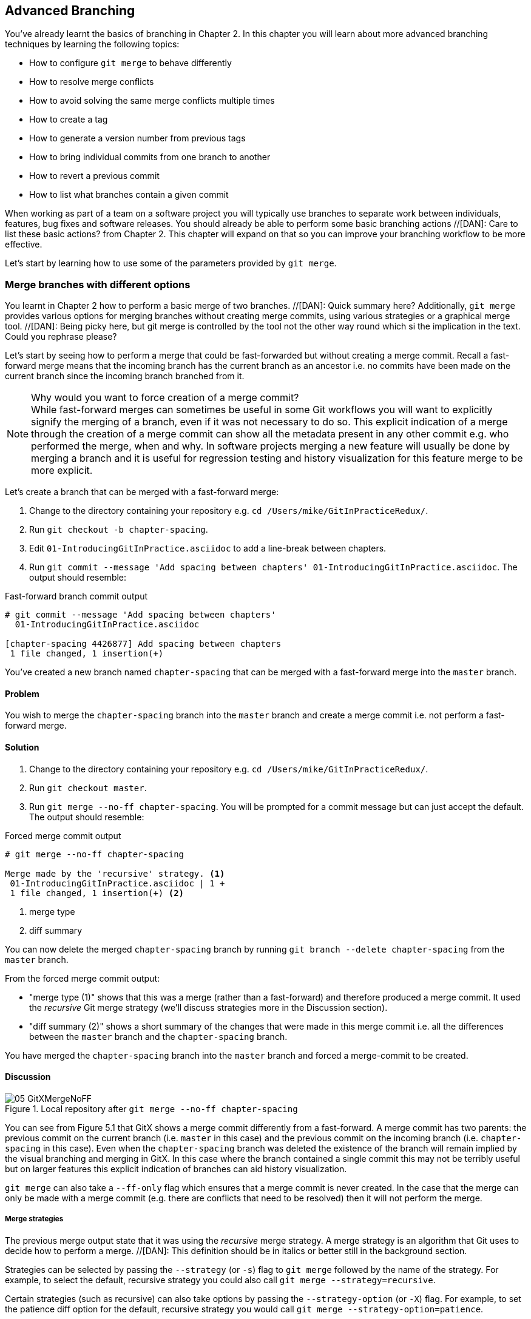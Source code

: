 //[DAN]: General notes regarding gitx screenshots.
//[DAN]: 1. Remember to crop out unnecessary things. Are the committer name and datetime actually necessary in any of the screenshots?
//[DAN]: 2. Consider making each screenshot a before and after shot so the reader can actually see what effect the command has ahd on the timeline. Currently you only see the after shot which doesn't really help identify what has changed.
//[DAN]: 3. Add annotations to highlight what has changed and how to interpret what we are seeing.

== Advanced Branching
You've already learnt the basics of branching in Chapter 2. In this chapter you
will learn about more advanced branching techniques by learning the following
topics:

* How to configure `git merge` to behave differently
* How to resolve merge conflicts
* How to avoid solving the same merge conflicts multiple times
* How to create a tag
* How to generate a version number from previous tags
* How to bring individual commits from one branch to another
* How to revert a previous commit
* How to list what branches contain a given commit

When working as part of a team on a software project you will typically use
branches to separate work between individuals, features, bug fixes and software
releases. You should already be able to perform some basic branching actions //[DAN]: Care to list these basic actions?
from Chapter 2. This chapter will expand on that so you can improve your
branching workflow to be more effective.

//[DAN]: It seems important enough here to re-establish what a merge commit is

Let's start by learning how to use some of the parameters provided by `git
merge`.

//[DAN]: Why change the title here from that in the bullet list in the intro? How about "Merge branches more effectively : git merge re-examined" or something wtihout the 'different options' bit. That's not a recipe name at the mo. It's like saying "Bake a cake with different fillings". The recipe is Bake a Cake and the discussion looks at the different fillings. The whole bit about fast-forwarding commits etc in the background section means either the recipe should be called "Fast-forwaridng Merges" or that it is in the wrong place or that each of these different merge techniques is just that - a different technqiue, should be marked as such and have their own background and discussions. 
=== Merge branches with different options
You learnt in Chapter 2 how to perform a basic merge of two branches. //[DAN]: Quick summary here?
Additionally, `git merge` provides various options
for merging branches without creating merge commits, using various strategies
or a graphical merge tool.  //[DAN]: Being picky here, but git merge is controlled by the tool not the other way round which si the implication in the text. Could you rephrase please? 



//[DAN]: I don't recall the concept of a fast-forwarded merge in Chapter 2.
Let's start by seeing how to perform a merge that could be fast-forwarded but
without creating a merge commit. Recall a fast-forward merge means that the
incoming branch has the current branch as an ancestor i.e. no commits have been
made on the current branch since the incoming branch branched from it.
//[DAN]: What was the point of this branch then if nothing was committed.

//[DAN]: WHy is this not here? I thought we were trying to establish the various possible options for merging. This note seems more apt if the whole discussion was on forcing the creation of a merge commit. Problem is that you haven't actually brought up the idea of forcing it.  
.Why would you want to force creation of a merge commit?
NOTE: While fast-forward merges can sometimes be useful in some Git workflows
you will want to explicitly signify the merging of a branch, even if it was not
necessary to do so. This explicit indication of a merge through the creation of
a merge commit can show all the metadata present in any other commit e.g. who
performed the merge, when and why. In software projects merging a new feature
will usually be done by merging a branch and it is useful for regression
testing and history visualization for this feature merge to be more explicit.

Let's create a branch that can be merged with a fast-forward merge:

1.  Change to the directory containing your repository
    e.g. `cd /Users/mike/GitInPracticeRedux/`.
2.  Run `git checkout -b chapter-spacing`.
3.  Edit `01-IntroducingGitInPractice.asciidoc` to add a line-break between
    chapters.
//[DAN]: No git add command?    
4.  Run `git commit --message 'Add spacing between chapters'
    01-IntroducingGitInPractice.asciidoc`.
    The output should resemble:

.Fast-forward branch commit output
----
# git commit --message 'Add spacing between chapters'
  01-IntroducingGitInPractice.asciidoc

[chapter-spacing 4426877] Add spacing between chapters
 1 file changed, 1 insertion(+)
----

You've created a new branch named `chapter-spacing` that can be merged with a
fast-forward merge into the `master` branch.

==== Problem
//[DAN]: Having jsut set up a branch for fast-forwarding, you start with "not performing a fast-forward merge". That doesn't make a great deal of sense. 
You wish to merge the `chapter-spacing` branch into the `master` branch and
create a merge commit i.e. not perform a fast-forward merge.

==== Solution
1.  Change to the directory containing your repository
    e.g. `cd /Users/mike/GitInPracticeRedux/`.
2.  Run `git checkout master`.
3.  Run `git merge --no-ff chapter-spacing`. You will be prompted for a commit
    message but can just accept the default.
    The output should resemble:

.Forced merge commit output
----
# git merge --no-ff chapter-spacing

Merge made by the 'recursive' strategy. <1>
 01-IntroducingGitInPractice.asciidoc | 1 +
 1 file changed, 1 insertion(+) <2>
----
<1> merge type
<2> diff summary

You can now delete the merged `chapter-spacing` branch by running `git branch
--delete chapter-spacing` from the `master` branch.

From the forced merge commit output:

* "merge type (1)" shows that this was a merge (rather than a fast-forward) and
  therefore produced a merge commit. It used the _recursive_ Git merge strategy
  (we'll discuss strategies more in the Discussion section).
* "diff summary (2)" shows a short summary of the changes that were made in
  this merge commit i.e. all the differences between the `master` branch and
  the `chapter-spacing` branch.

You have merged the `chapter-spacing` branch into the `master` branch and
forced a merge-commit to be created.

==== Discussion
//[DAN]: Always start sections with text and not a browseable.
//[DAN]: See general notes, but also, should we be comparing the branching here with a GUI that hs just had a ff commit?
.Local repository after `git merge --no-ff chapter-spacing`
image::screenshots/05-GitXMergeNoFF.png[]

You can see from Figure 5.1 that GitX shows a merge commit differently from a
fast-forward. A merge commit has two parents: the previous commit on the
current branch (i.e. `master` in this case) and the previous commit on the
incoming branch (i.e. `chapter-spacing` in this case). Even when the
`chapter-spacing` branch was deleted the existence of the branch will remain
implied by the visual branching and merging in GitX. 
//[DAN]: But there is no sign at least in GitX of what the branch was called?    
In this case where the
branch contained a single commit this may not be terribly useful but on larger
features this explicit indication of branches can aid history visualization.

`git merge` can also take a `--ff-only` flag which ensures that a merge commit
is never created. In the case that the merge can only be made with a merge
commit (e.g. there are conflicts that need to be resolved) then it will not
perform the merge.
//[DAN]: The above paragraph just doe snot make sense to me even after rpeated reading. Can you try adn rephrase please?

===== Merge strategies
The previous merge output state that it was using the _recursive_ merge
strategy. A merge strategy is an algorithm that Git uses to decide how to
perform a merge.  //[DAN]: This definition should be in italics or better still in the background section.

Strategies can be selected by passing the `--strategy` (or `-s`) flag to `git
merge` followed by the name of the strategy. For example, to select the
default, recursive strategy you could also call `git merge
--strategy=recursive`.

Certain strategies (such as recursive) can also take options by passing the
`--strategy-option` (or `-X`) flag. For example, to set the patience diff
option for the default, recursive strategy you would call `git merge
--strategy-option=patience`.

Some useful merge strategies are:

* `recursive`: this strategy can merge one branch into another and
  automatically detect renames. This strategy is the default if you try and
  merge a single branch into another.
* `octopus`: this strategy can merge multiple branches at once but will refuse
  to allow manual resolution of merge conflicts. This strategy is the default
  if you try and merge two or more branches into another.
  //[DAN]: 3 or more branches in one merge? Really? You should have a whole section on that and not jsut a brief mention here.
* `ours`: this strategy performs a normal merge but ignores all the changes
  from the incoming branch. This means the resulting tree is the same as it
  was before the merge. This can be useful when you wish to merge a branch and
  indicate this in the history without wanting to actually including any of its
  changes. For example, you could use this to merge the results of a failed
  experiment and then delete the experimental branch afterwards. In this case
  the experiment would remain in the history without being in the current code.
* `subtree`: this strategy is a modified version of the recursive strategy that
  will detect if the tree structures are at different levels and adjust them if
  needed. For example, if one branch had all the files in the directory `A/B/C`
  and the other had all the same files in the directory `A/B` then the subtree
  strategy would handle this case; `A/B/C/README.md` and `A/B/README.md` could
  be merged despite their different tree locations.

Some useful merge strategy options for a recursive merge (currently the only
strategy with options) are:

* `ours`: this option automatically solves any merge conflicts by always
  selecting the previous version from the current branch (instead of the
  version from the incoming branch).
* `theirs`: this option is the reverse of `ours`; it automatically solves any
  merge conflicts by always selecting the version from the incoming branch
  (instead of the previous version from the current branch).
* `patience`: this option uses a slightly more expensive `git diff` algorithm
  to try and decrease the chance of a merge conflict.
* `ignore-all-space`: this option ignores whitespace when selecting which
  version should be chosen in case of a merge conflict. If the incoming branch
  has made only whitespace changes to a line the change will be ignored. If the
  current branch has introduced whitespace changes but the incoming branch has
  made non-whitespace changes then their version will be used.

Neither of these lists are exhaustive but these are the strategies and options
I've found are most commonly used. All the merge strategies and options can be
examined by running `git help merge`.

=== Resolve a merge conflict
As mentioned previously sometimes when you merge one branch into another there
will have been changes to the same part of the same file in both branches and
Git cannot detect automatically which one is the desired change to include. In
this situation you have what is known as a _merge conflict_ which you will need
to resolve manually.

These situations tend to occur more often in software projects where you have
multiple users working on the same project at the same time. One user might
make a bug fix to a file while another refactors it and when the branches are
merged then a merge conflict will be created.

Let's create a new branch and change the same files in both branches to produce
a merge conflict.
//[DAN]: Add alisting here of what the file look slike before tampering. That will help us mprehend what Listing 5.6 (the conflict) is showing us.

1.  Change to the directory containing your repository
    e.g. `cd /Users/mike/GitInPracticeRedux/`.
2.  Run `git checkout -b separate-files`.
3.  Run `git mv 01-IntroducingGitInPractice.asciidoc 00-Preface.asciidoc`
4.  Cut the "Chapter 2" section from `00-Preface.asciidoc` and paste it into a
    new file named `02-AdvancedGitInPractice.asciidoc`.
5.  Cut the "Chapter 1" section from `00-Preface.asciidoc` and paste it into a
    new file named `01-IntroducingGitInPractice.asciidoc`.
6.  Run `git add .`.
7.  Run `git commit --message 'Separate files.'`.
    The output should resemble:

.Separate file commit output
----
# git commit --message 'Separate files.'

[separate-files 4320fad] Separate files.
 3 files changed, 3 insertions(+), 4 deletions(-)
 create mode 100644 00-Preface.asciidoc
 create mode 100644 02-AdvancedGitInPractice.asciido
----

Now let's change the same file in the `master` branch.

1.  Change to the directory containing your repository
    e.g. `cd /Users/mike/GitInPracticeRedux/`.
2.  Run `git checkout master`.
3.  Edit `01-IntroducingGitInPractice.asciidoc` to add contents for Chapter 1.
4.  Run `git commit --message 'Add Chapter 1 content.'
    01-IntroducingGitInPractice.asciidoc`.
    The output should resemble:

.Chapter 1 content commit output
----
# git commit --message 'Add Chapter 1 content.'
  01-IntroducingGitInPractice.asciidoc

[master 7a04d8f] Add Chapter 1 content.
 1 file changed, 3 insertions(+), 1 deletion(-)
----

==== Problem
You wish to merge the `separate-files` branch into the `master` branch and
resolve the resulting merge conflict.

==== Solution
1.  Change to the directory containing your repository
    e.g. `cd /Users/mike/GitInPracticeRedux/`.
2.  Run `git checkout master`.
3.  Run `git merge separate-files`.
    The output should resemble:

.Merge with conflict output
----
# git merge separate-files

Auto-merging 01-IntroducingGitInPractice.asciidoc <1>
CONFLICT (content): Merge conflict in
  01-IntroducingGitInPractice.asciidoc <2>
Automatic merge failed; fix conflicts and then commit the result.
----
<1> merge attempt
<2> merge conflict

From the merge with conflict output:

* "merge attempt (1)" shows Git attempting to find a way of solving the merge
  automatically using the default, recursive merge strategy.
* "merge conflict (2)" shows that the merge strategy was unable to
  automatically solve the merge conflict so it requires human intervention.

Now we need to edit `01-IntroducingGitInPractice.asciidoc` and solve then merge
conflict. When you open the file you will see something resembling:

.Before merge conflict resolution
----
== Chapter 1 <1>
<<<<<<< HEAD <2>
It is a truth universally acknowledged, that a single person in <3>
possession of good source code, must be in want of a version control
system.

== Chapter 2
// TODO: write two chapters
======= <4>
// TODO: think of funny first line that editor will approve. <5>
>>>>>>> separate-files <6>
----
//[DAN]:These annotations aren't good enough. I just don't understand what they mean. Incomng marker? Why does it say head? Which branch is it coming from? Branch separator? What if you're not dealing with another branch and it's jsut two people conflictng on the same branch? I think we need to grok this listing and the annotations need to give us that confidence we know what we're looking at here. Currently they don't
//[DAN]: Perhaps in further discussion of this listing, you could make a generalized listing with just the <<<  ==== >>> marks and a note saying what goes in between
<1> unchanged line
<2> incoming marker
<3> incoming line
<4> branch separator
<5> current version
<6> current marker

Recall this output from Chapter 2. We now need to edit the file so it has the
correct version. In this case this involves removing the Chapter 2 section as
it was moved to another file in the `separate-files` branch and use the new
Chapter 1 content that was entered in the `master` branch (here indicated by
the `HEAD` section).

After editing the file should resemble:

.After merge conflict resolution
----
== Chapter 1
It is a truth universally acknowledged, that a single person in
possession of good source code, must be in want of a version control
system.
----

Now the merge conflict has been resolved the merge conflict can be marked as
resolved with `git add` and then the merge commit committed.

1.  Change to the directory containing your repository
    e.g. `cd /Users/mike/GitInPracticeRedux/`.
2.  Run `git add 01-IntroducingGitInPractice.asciidoc`.
3.  Run `git commit`. Accept the default commit message.
    The output should resemble:

.Merge conflict commit output
----
[master 725c33a] Merge branch 'separate-files'
----

You can now run `git branch --delete separate-files` to delete the branch now
it's merged.

You have merged two branches and resolved a merge conflict.

==== Discussion
Merge commits have default commit message formats and slightly different diff output. Let's take a look at the merge commit by running `git show master`:

.Merge commit output
----
# git show master

commit 725c33ace6cd7b281c2d3b342ca05562d3dc7335
Merge: 7a04d8f 4320fad
Author: Mike McQuaid <mike@mikemcquaid.com>
Date:   Sat Feb 1 14:55:38 2014 +0100

    Merge branch 'separate-files' <1>

    Conflicts:
        01-IntroducingGitInPractice.asciidoc <2>

diff --cc 01-IntroducingGitInPractice.asciidoc
index 6a10e85,848ed39..c9cda9c
--- a/01-IntroducingGitInPractice.asciidoc
+++ b/01-IntroducingGitInPractice.asciidoc
@@@ -1,8 -1,2 +1,4 @@@
- = Git In Practice 1 <3>
  == Chapter 1
 -// TODO: think of funny first line that editor will approve. <4>
 +It is a truth universally acknowledged, that a single person in <5>
 +possession of good source code, must be in want of a version control
 +system.
-
- == Chapter 2
- // TODO: write two chapters
----
<1> merge subject
<2> conflicted file
<3> incoming delete
<4> current delete
<5> current insert
//[DAN]: We need to annotate these two LHS columns of + and - in the listing. 
From the merge commit output:

* "merge subject (1)" shows the default commit message subject for merge
  commits. It specifies the incoming branch name. It can be changed but I
  prefer to leave it as-is and add any additional information in the commit
  message body instead so it is easily recognizable from subject alone as a
  merge commit.
* "conflicted file (2)" shows a file which had conflicts to be resolved
  manually. Sometimes these conflicts may be resolved incorrectly so this list
  is useful in spotting which files required resolution so they can be reviewed
  by other people later.
* "incoming delete (3)" shows a line that was deleted in the incoming (i.e.
  `separate-files`) branch's commit(s).
* "current delete (4)" shows a line that was deleted in the current (i.e.
  `master`) branch's commit(s).
* "current insert (5)" shows a line that was inserted in the current (i.e.
  `master`) branch's commit(s).

.Why are there two columns for +/- markers?
//[DAN]: Bring forward some of the code from the listing to illustrate here. Perhaps as a hedghog diagram so you id which column represents what.
NOTE: In this diff there are two columns (rather than the usual one) allocated
for `-` and `+` markers. This is because where a normal diff is just indicating
insertions and deletions to a file this _merge diff_ is showing insertions and
deletions to a file and the branch they were inserted or removed in. For
example, in the listing above the first column indicates a line inserted or
deleted from the incoming branch (i.e. `separate-files`) and the second column
indicates a line inserted or deleted from the current branch (i.e. `master`).

.Local repository after merge conflict resolution
image::screenshots/05-GitXMergeConflict.png[]
//[DAN]: As noted earlier, do you need the RHS of this diagram? Also, makig this a before and after diagram would work well here.
You can see from Figure 5.2 that the changes from both branches are visible in
the GitX output and that they are not always shown in chronological order; the
`Add Chapter 1 content` commit occurs before the `Separate files.` commit even
although it was made 3 minutes later.

===== Using a graphical merge tool
Instead of manually editing the contents of the file you can instead run `git
mergetool` which will run a graphical merge tool such as `emerge`, `gvimdiff`,
`kdiff3`, `meld`, `vimdiff`, `opendiff` or `tortoisemerge`.
//[DAN]: How is this configured? Should be a note here on how to set it up.
Sometimes it can be more helpful to use a graphical merge tool to be able to
visualize conflicts graphically and understand how they relate to the changes
that have been made by viewing them e.g. side-by-side. Although I personally
tend not to use these tools any more I found them useful when learning how to
use version control.

.Opendiff merge conflict resolution
image::screenshots/05-OpenDiff.png[] //[DAN]: Annotate this with how it works. Can it be shrunk at all so it's readable?

You can also customize the tool that is used to specify your own merge tools.
In Figure 5.3 you can see the `opendiff` tool provided with OSX used to resolve
the previous merge conflict.

Details for how to configure `git mergetool` to use your tool of choice are
available by running `git help mergetool`. //[DAN]:This should be a NOTE under the first para in the section.

=== Only resolve each merge conflict once: git rerere
You may find yourself in a situation where you have a long-running branch where
you have to keep merging in another branch and get the same merge conflicts
every time.

Git has a command named `git rerere` (which stands for Reuse Recorded
Resolution) which integrates with the normal `git merge` workflow to record the
resolution of merge conflicts for later replay. In short, you only need to
solve a particular merge conflict once.

Let's learn how to setup `git rerere`.

==== Problem
You wish to setup `git rerere` to integrate with the merge workflow so you
don't need to repeatedly resolve the same merges.

==== Solution //[DAN]: Markup a bit odd here in the listng...
1.  Run `git config --global --add rerere.enabled 1`.
    There will be no output.

You have enabled `git rerere` to automatically save and retrieve merge conflict
resolutions in all repositories.

==== Discussion
You do not need to run `git rerere manually` for it to store and retrieve merge
conflicts. After enabling `git rerere` you will see some slightly different
output the next time you run `git commit` after resolving a merge conflict:

.rerere merge conflict storage
----
# git commit

Recorded resolution for '01-IntroducingGitInPractice.asciidoc'. <1>
[master 725c33a] Merge branch 'separate-files'
----
<1> rerere storage

`git rerere` has been run by `git commit` to store the conflict and resolution
so it can recall the same resolution when it sees the same conflict.

If the same conflict is seen again:

.rerere merge conflict retrieval
----
# git merge separate-files

Auto-merging 01-IntroducingGitInPractice.asciidoc
CONFLICT (content): Merge conflict in
  01-IntroducingGitInPractice.asciidoc
Resolved '01-IntroducingGitInPractice.asciidoc' using
  previous resolution. <1>
Automatic merge failed; fix conflicts and then commit the result.
----
<1> rerere retrieval

`git rerere` has again been run by `git merge` to retrieve the resolution for
the identical conflict. You still need to run `git add` to accept the conflict
and can use `git diff` or edit the file to ensure the resolution was as
expected and desired.
//[DAN]: The para below should be a note or sidebar.
Sometimes you may wish to make `git rerere` forget a resolution for a
particular file because you resolved it incorrectly. In this case you can use
`git rerere` with a path to forget any resolutions for that file or directory.
For example to forget the resolution on `01-IntroducingGitInPractice.asciidoc`
above you would run `git rerere forget 01-IntroducingGitInPractice.asciidoc`.
There will be no output.

=== Create a tag: git tag
Recall from Chapter 2 that a tag is another _ref_ (or pointer) for a single
commit. Tags differ from branches in that they are (usually) permanent. Rather
than pointing to the work-in-progress on a feature they are generally used to
describe a version of a software project.

==== Problem
You wish to tag the current state of the `GitInPracticeRedux` `master` branch
as version `v0.1`.

==== Solution
1.  Change to the directory containing your repository
    e.g. `cd /Users/mike/GitInPracticeRedux/`.
2.  Run `git checkout master`.
3.  Run `git tag v0.1`. There will be no output.
4.  Run `git tag`. The output should resemble:

.tag listing output
----
# git tag

v0.1 <1>
----
<1> version tag //[DAN]: Will the output show all tags in the local repo or just in the current branch?

From the tag listing output:

* "version tag (1)" shows that there is a tag named `v0.1` in the local
  repository.

You have created a `v0.1` tag in the `GitInPracticeRedux` repository

==== Discussion
.Local repository after `git tag`
image::screenshots/05-GitXTag.png[]
//[DAN]: Same as other screenshots. Crop out teh RHS side if not needed and make it a before and after shot...

You can see from Figure 5.4 after the `git tag` there is a new `v0.1` ref on
the latest commit on the master branch (in the GitX interface this will be
yellow). This indicates that this commit has been tagged `v0.1`.

Note that, unlike branches, when new commits are made on the `master` branch
the `v0.1` tag will not change. This is why tags are useful for versioning; they
can record the significance of a particular commit without changing it.
//[DAN]: The next four paras might work better as a bulleted list 
You can list all the tags that match a given pattern by using the `--list` (or
`-l`) flag. For example the tag `v0.1` would be matched and listed by `git tag
list --v0.*`.

On rare occasions you may realise you have tagged the wrong commit. Tags can be
updated by passing the `--force` (or `-f`) flag to `git tag`. This will update
the tag to point to the new commit.

If you've created a tag with the wrong name rather than pointing to the wrong
commit you can delete it using the `--delete` (or `-d`) flag.

Run `git push` to push the `master` branch to `origin/master`. You may have
noticed that it did not push any of the tags. After you've tagged a version and
verified it is pointing to the correct commit and has the correct name then you
can push it using `git push --tags`. This will push all the tags you've created
in the local repository to the remote repository. These tags will then be
fetched by anyone using `git fetch` on the same repository in future.
//[DAN]: Perhaps the para below should be a sidebar or note? It seems pretty important to notice.
As you saw earlier it is possible to delete or modify tags locally. It's also
possible to push these changes to the remote repository with `git push --tags
--force` but this is not advised. For other users of the repository to have
their tags updated they will need to delete them locally and refetch. This is
intentionally cumbersome as Git intends tags to be static so does not change
them locally without users explicit intervention.

If you realize you've tagged the wrong commit and wish to update it after
pushing it's generally a better idea to just tag a new version and push that
instead.

=== Generate a version number based on previous tags: git describe
You've seen that `git tag` can be used to identify certain commits as released
versions of a project. In some cases you may wish to generate versions for the
software in between tags.

I'm a passionate advocate of continuous integration systems and I've worked on
desktop software projects with traditional semantic versioning (e.g. `1.0.0`).
//[DAN]: Is there a non-traditional method of semver?
On these projects I've setup continuous integration systems to create
installers of the software on every commit to the `master` branch. 
//[DAN]: Ths next sentence doesn't make any sense.
However,
this software there is an "About" screen which displays the version number of
the software. In this case I'd like to have a version number generated that
makes sense but does not rely on auto-generating a tag for each version of the
software.

As the expected version number would be `v0.1` given that has just been tagged
let's make another modification to the `GitInPracticeRedux` repository and
generate a version number for the new, untagged commit.

1.  Change to the directory containing your repository
    e.g. `cd /Users/mike/GitInPracticeRedux/`.
2.  Add some content to the `00-Preface.asciidoc` file.
3.  Run `git commit --message 'Add preface text.' 00-Preface.asciidoc`.
    The output should resemble:

.Preface commit output
----
# git commit --message 'Add preface text.

[master 0a5e328] Add preface text.
 1 file changed, 1 insertion(+)
----

==== Problem
You wish to generate a version number for a software project based on existing
tags in the repository.

==== Solution
1.  Change to the directory containing your repository
    e.g. `cd /Users/mike/GitInPracticeRedux/`.
2.  Run `git describe --tags`.
    The output should resemble:

.Tag describe output
----
# git describe --tags

v0.1-1-g0a5e328 <1>
----
<1> generated version

"generated version (1)" shows the version generated from the state based on
existing tags. It is hyphenated into three parts:

* `v0.1` is the the most recent tag on the current branch.
* `1` indicates that there has been one commit made since the most recent tag
  (`v0.1`) on the current branch.
* `g0a5e328` is the current commit SHA-1 prepended with a `g` (which stands for
  `git`).

You have generated a version number based on the existing tags in the
repository.

==== Discussion
If `git describe` is passed a ref then it will generate the version number for
that particular commit. For example, `git describe --tags v0.1` will output
`v0.1`.

If you wish to generate the long-form versions for tagged commits you can pass
the `--long` flag. For example, `git describe --tags --long v0.1` will output
`v0.1-0-g725c33a`.

If you wish to use a longer or shorter SHA-1 ref you can configure this using
the `--abbrev` flag. For example, `git describe --tags --abbrev=5` will output
`v0.1-1-g0a5e3`. Note that if you use very low values (e.g. `--abbrev=1`) then
`git describe` may use more than you have requested if it requires more to
uniquely identify a commit.

=== Add a single commit to the current branch: git cherry-pick
Sometimes you may wish to include only a single commit from a branch onto the
current branch rather than merging the entire branch. For example you may want
to back-port a single bug fix commit from a development branch into a stable
release branch. You could do this by manually creating the same change on that
branch but a better way would be using the tool that Git provides: `git
cherry-pick`.

Let's create a new branch based off the `v0.1` tag that we'll call
`v0.1-release` so we have something we can cherry-pick.

1.  Change to the directory containing your repository
    e.g. `cd /Users/mike/GitInPracticeRedux/`.
2.  Run `git checkout -b v0.1-release v0.1`
3.  Add some content to the `02-AdvancedGitInPractice.asciidoc` file.
4. Run `git commit --message 'Advanced practice technique.'
02-AdvancedGitInPractice.asciidoc`.
    The output should resemble:

.Release branch commit output
----
# git commit --message 'Advanced practice technique.'
    02-AdvancedGitInPractice.asciidoc

[v0.1-release dfe2377] Advanced practice technique.
 1 file changed, 1 insertion(+), 1 deletion(-)
----
//[DAN]: There are no annotations in the above code and yet the SHA-1 above seems to be the key to identifying which commit to cherry-pick. Also there is no reference to identifying \ using this SHA-1 in the text other than t note it changes post cherry-pick.
==== Problem
You wish to cherry-pick a commit from the `v0.1-release` branch to the `master`
branch.

==== Solution
1.  Change to the directory containing your repository
    e.g. `cd /Users/mike/GitInPracticeRedux/`.
2.  Run `git checkout master`.
3.  Run `git cherry-pick dfe2377`.
    The output should resemble:

.Commit cherry-pick output
----
# git cherry-pick dfe2377

[master c18c9ef] Advanced practice technique. <1>
 1 file changed, 1 insertion(+), 1 deletion(-)
----
<1> commit summary

The "commit summary (1)" shows the result of the cherry-pick operation. Note
that this is the same as the output for the previous `git commit` command with
one difference: the SHA-1 has changed.

.Why does the SHA-1 change on a cherry-pick?
NOTE: Recall that the SHA-1 of a commit is based on its tree and metadata
(which includes the parent commit SHA-1). As resulting `master` branch
cherry-picked commit has a difference parent to the commit that was
cherry-picked from the `v0.1-release` branch the commit SHA-1 differs also.

You have cherry-picked a commit from the `v0.1-release` branch to the `master`
branch.

==== Discussion
`git cherry-pick` (like many other Git commands) takes a ref as the parameter
rather than a specific commit. As a result we could have interchangeably used
`git cherry-pick v0.1-release` in the previous example for the same result.

You can pass multiple refs to `cherry-pick` and they will be cherry-picked onto
the current branch in the order requested.

.How many commits should I cherry pick?
NOTE: Cherry-picking is best used for individual commits that may be out of
sequence. The classic use-case highlighted earlier is back-porting bug fixes
from a development branch to a stable branch. When this is done it's
effectively duplicating the commits (rather than sharing them as with a merge).
If you find yourself wanting to cherry-pick the entire contents of a branch you
would be better to merge it instead.
//[DAN]: Again, a bulleted list here rather than plain paras would seem to be a better option.
If the `--edit` flag is passed to `git cherry-pick` it will prompt you for a
commit message before committing.

If there is a merge conflict on a `cherry-pick` you will need to resolve it a
similar fashion as a `git merge` (or the same fashion as `git rebase` which you
will see in Chapter 6). This involves resolving the conflict, running `git add`
but then `git cherry-pick --continue` instead of `git commit` to commit the
changes. If you wish to abort the current cherry-pick as perhaps you've
realised the merge-conflict is too complex you can do this using `git
cherry-pick --abort`.

If you are cherry-picking from a public branch (i.e. one you will push
remotely) to another public branch then you can use the `-x` flag to append a
line to the cherry-picked commit's message saying which commit this change was
picked from. For example if this flag was used in the last example the commit
message would have `(cherry picked from commit
dfe2377f00bb58b0f4ba5200b8f4299d0bfeeb5d)` appended to it.

When you want to indicate in the commit message which person cherry-picked a
particular change more explicitly than the "Committer" metadata that will be
set by default then you can use the `--signoff` (or `-s`) flag. This will
append a Signed-off-by line to the end of the commit message. For example if
this flag was used in the last example the commit message would have
`Signed-off-by: Mike McQuaid <mike@mikemcquaid.com>` appended to it.

=== Revert a previous commit: git revert
You may occasionally make a commit that you regret. You would then wish to undo
the commit until you can fix it so it works as intended.

In Git you can rewrite history to hide such mistakes (as we will learn in
Chapter 6) but this is generally considered bad practice if you have already
pushed a commit publicly. In these cases you are better to instead use `git
revert`.

==== Problem
You wish to revert a commit to reverse its changes.

==== Solution
1.  Change to the directory containing your repository
    e.g. `cd /Users/mike/GitInPracticeRedux/`.
2.  Run `git checkout master`.
3.  Run `git revert c18c9ef`. You will be prompted for a message. Accept the
    default.
    The output should resemble:

.Revert output
----
# git revert c18c9ef

[master 3e3c417] Revert "Advanced practice technique." <1>
 1 file changed, 1 insertion(+), 1 deletion(-)
----
<1> revert subject

To view the revert in more depth run `git show 3e3c417`:

.Revert show output
----
# git show 3e3c417

commit 3e3c417e90b5eb3c04962618b238668d1a5dc5ab
Author: Mike McQuaid <mike@mikemcquaid.com>
Date:   Sat Feb 1 20:26:06 2014 +0000

    Revert "Advanced practice technique." <1>

    This reverts commit c18c9ef9adc73cc1da7238ad97ffb50758482e91. <2>

diff --git a/02-AdvancedGitInPractice.asciidoc
  b/02-AdvancedGitInPractice.asciidoc
index 0e0765f..7eb5017 100644
--- a/02-AdvancedGitInPractice.asciidoc
+++ b/02-AdvancedGitInPractice.asciidoc
@@ -1,2 +1,2 @@
 == Chapter 2
-Practice doesn't make perfect; perfect practice makes perfect! <3>
+// TODO: write two chapters
----
<1> revert subject
<2> revert message
<3> reversed diff

From the revert show output:

* "revert subject (1)" shows the reverted commit's subject prefixed with
  "Revert". This should hopefully describe what has been reverted fairly
  clearly and can be edited on commit if it does not.
* "revert message (2)" shows the body of the reverted commit which shows the
  full SHA-1 of the commit that was reverted.
* "reversed diff (3)" shows the diff of the new commit; this will be the exact
  opposite diff of the commit that was reverted.

You have reverted a commit to reverse its changes.

==== Discussion
`git revert` can take a `--signoff` (or `-s`) flag which behaves similarly to
that of `git cherry-pick`; it will append a Signed-off-by line to the end of
the commit message. For example if this flag was used in the last example the
commit message would have `Signed-off-by: Mike McQuaid <mike@mikemcquaid.com>`
appended to it.

=== List what branches contain a commit: git cherry
If you have a workflow in which you do not merge your commits to other branches
but have another person do it then you may wish to see which of your commits
has been merged to another branch. Git has a tool to do this: `git cherry`.

Let's make another commit on the `v0.1-release` branch first:

1.  Change to the directory containing your repository
    e.g. `cd /Users/mike/GitInPracticeRedux/`.
2.  Run `git checkout v0.1-release`
3.  Add some content to the `00-Preface.asciidoc` file.
4.  Run `git commit --message 'Add release preface.' 00-Preface.asciidoc`.
    The output should resemble:

.Release preface commit output
----
[v0.1-release a8200e1] Add release preface.
 1 file changed, 1 insertion(+)
----

==== Problem
You wish to see what commits remain un-merged to the `master` branch from the
`v0.1-release` branch.

==== Solution
1.  Change to the directory containing your repository
    e.g. `cd /Users/mike/GitInPracticeRedux/`.
2.  Run `git checkout v0.1-release`.
3.  Run `git cherry --verbose master`
    The output should resemble:

.Cherry output
----
# git cherry --verbose master

- dfe2377f00bb58b0f4ba5200b8f4299d0bfeeb5d Advanced practice technique. <1>
+ a8200e1407d49e37baad47da04c0981f43d7c7ff Add release preface. <2>
----
<1> droppable commit
<2> kept commit

From the cherry output:

* "droppable commit (1)" is prefixed with a `-` and shows a commit that has
  been already included into the `master` branch.
* "kept commit (2)" is prefixed with a `+` and shows a commit that has not yet
  been included into the `master` branch.

You have seen which commits remain un-merged from the `master` branch.

==== Discussion
If you omit the `--verbose` (or `-v`) flag from `git cherry` it will show just
the `-`/`+` and the full SHA-1 but not the commit subject e.g. `-
dfe2377f00bb58b0f4ba5200b8f4299d0bfeeb5d`.

When you learn about rebasing in Chapter 6 `git cherry` can be useful at
showing what commits will be kept or dropped after a rebase operation.

=== Summary
In this chapter you hopefully learned:

* How to use `git merge`'s options to perform different types of merges
* How to use resolve merge conflicts
* How to use `git rerere` to repeatedly replay merge conflict resolutions
* How to use `git tag` to tag commits
* How to use `git describe` to generate version numbers for commits
* How to use `git cherry-pick` to bring individual commits from one branch to
  another
* How to use `git revert` to reverse individual commits
* How to use `git cherry` to list what commits remain un-merged on a branch

Now let's learn how to rewrite history.
